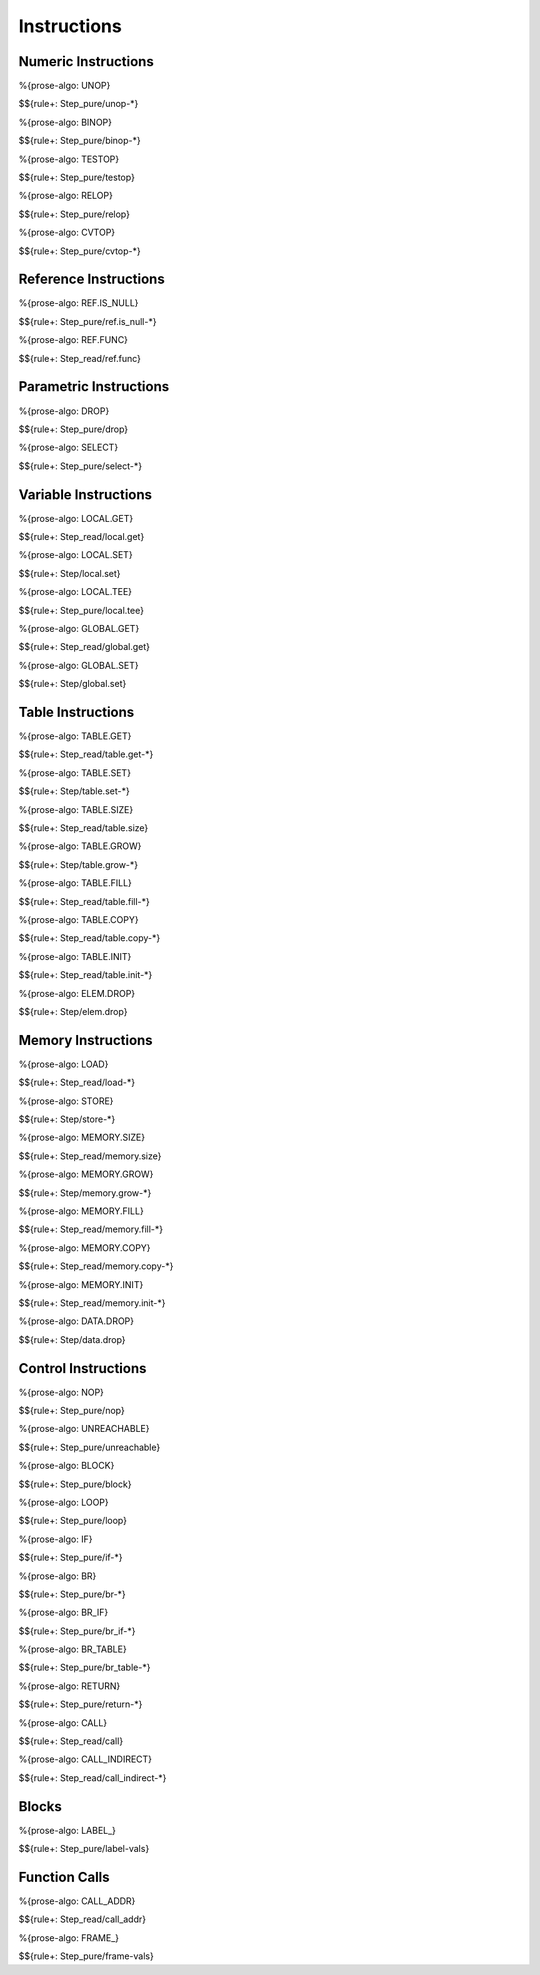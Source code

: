 .. _exec-instructions:

Instructions
------------

.. _exec-instructions-numeric:

Numeric Instructions
~~~~~~~~~~~~~~~~~~~~

.. _exec-unop:

%{prose-algo: UNOP}

\

$${rule+: Step_pure/unop-*}

.. _exec-binop:

%{prose-algo: BINOP}

\

$${rule+: Step_pure/binop-*}

.. _exec-testop:

%{prose-algo: TESTOP}

\

$${rule+: Step_pure/testop}

.. _exec-relop:

%{prose-algo: RELOP}

\

$${rule+: Step_pure/relop}

.. _exec-cvtop:

%{prose-algo: CVTOP}

\

$${rule+: Step_pure/cvtop-*}

.. _exec-instructions-ref:

Reference Instructions
~~~~~~~~~~~~~~~~~~~~~~

.. _exec-ref.is_null:

%{prose-algo: REF.IS_NULL}

\

$${rule+: Step_pure/ref.is_null-*}

.. _exec-ref.func:

%{prose-algo: REF.FUNC}

\

$${rule+: Step_read/ref.func}

.. _exec-instructions-parametric:

Parametric Instructions
~~~~~~~~~~~~~~~~~~~~~~~

.. _exec-drop:

%{prose-algo: DROP}

\

$${rule+: Step_pure/drop}

.. _exec-select:

%{prose-algo: SELECT}

\

$${rule+: Step_pure/select-*}

.. _exec-instructions-variable:

Variable Instructions
~~~~~~~~~~~~~~~~~~~~~

.. _exec-local.get:

%{prose-algo: LOCAL.GET}

\

$${rule+: Step_read/local.get}

.. _exec-local.set:

%{prose-algo: LOCAL.SET}

\

$${rule+: Step/local.set}

.. _exec-local.tee:

%{prose-algo: LOCAL.TEE}

\

$${rule+: Step_pure/local.tee}

.. _exec-global.get:

%{prose-algo: GLOBAL.GET}

\

$${rule+: Step_read/global.get}

.. _exec-global.set:

%{prose-algo: GLOBAL.SET}

\

$${rule+: Step/global.set}

.. _exec-instructions-table:

Table Instructions
~~~~~~~~~~~~~~~~~~

.. _exec-table.get:

%{prose-algo: TABLE.GET}

\

$${rule+: Step_read/table.get-*}

.. _exec-table.set:

%{prose-algo: TABLE.SET}

\

$${rule+: Step/table.set-*}

.. _exec-table.size:

%{prose-algo: TABLE.SIZE}

\

$${rule+: Step_read/table.size}

.. _exec-table.grow:

%{prose-algo: TABLE.GROW}

\

$${rule+: Step/table.grow-*}

.. _exec-table.fill:

%{prose-algo: TABLE.FILL}

\

$${rule+: Step_read/table.fill-*}

.. _exec-table.copy:

%{prose-algo: TABLE.COPY}

\

$${rule+: Step_read/table.copy-*}

.. _exec-table.init:

%{prose-algo: TABLE.INIT}

\

$${rule+: Step_read/table.init-*}

.. _exec-elem.drop:

%{prose-algo: ELEM.DROP}

\

$${rule+: Step/elem.drop}

.. _exec-instructions-memory:

Memory Instructions
~~~~~~~~~~~~~~~~~~~

.. _exec-load:

%{prose-algo: LOAD}

\

$${rule+: Step_read/load-*}

.. _exec-store:

%{prose-algo: STORE}

\

$${rule+: Step/store-*}

.. _exec-memory.size:

%{prose-algo: MEMORY.SIZE}

\

$${rule+: Step_read/memory.size}

.. _exec-memory.grow:

%{prose-algo: MEMORY.GROW}

\

$${rule+: Step/memory.grow-*}

.. _exec-memory.fill:

%{prose-algo: MEMORY.FILL}

\

$${rule+: Step_read/memory.fill-*}

.. _exec-memory.copy:

%{prose-algo: MEMORY.COPY}

\

$${rule+: Step_read/memory.copy-*}

.. _exec-memory.init:

%{prose-algo: MEMORY.INIT}

\

$${rule+: Step_read/memory.init-*}

.. _exec-data.drop:

%{prose-algo: DATA.DROP}

\

$${rule+: Step/data.drop}

.. _exec-instructions-control:

Control Instructions
~~~~~~~~~~~~~~~~~~~~

.. _exec-nop:

%{prose-algo: NOP}

\

$${rule+: Step_pure/nop}

.. _exec-unreachable:

%{prose-algo: UNREACHABLE}

\

$${rule+: Step_pure/unreachable}

.. _exec-block:

%{prose-algo: BLOCK}

\

$${rule+: Step_pure/block}

.. _exec-loop:

%{prose-algo: LOOP}

\

$${rule+: Step_pure/loop}

.. _exec-if:

%{prose-algo: IF}

\

$${rule+: Step_pure/if-*}

.. _exec-br:

%{prose-algo: BR}

\

$${rule+: Step_pure/br-*}

.. _exec-br_if:

%{prose-algo: BR_IF}

\

$${rule+: Step_pure/br_if-*}

.. _exec-br_table:

%{prose-algo: BR_TABLE}

\

$${rule+: Step_pure/br_table-*}

.. _exec-return:

%{prose-algo: RETURN}

\

$${rule+: Step_pure/return-*}

.. _exec-call:

%{prose-algo: CALL}

\

$${rule+: Step_read/call}

.. _exec-call_indirect:

%{prose-algo: CALL_INDIRECT}

\

$${rule+: Step_read/call_indirect-*}

.. _exec-instructions-seq:

Blocks
~~~~~~

.. _exec-label-vals:

%{prose-algo: LABEL_}

\

$${rule+: Step_pure/label-vals}

Function Calls
~~~~~~~~~~~~~~

.. _exec-call_addr:

%{prose-algo: CALL_ADDR}

\

$${rule+: Step_read/call_addr}

.. _exec-frame-vals:

%{prose-algo: FRAME_}

\

$${rule+: Step_pure/frame-vals}
